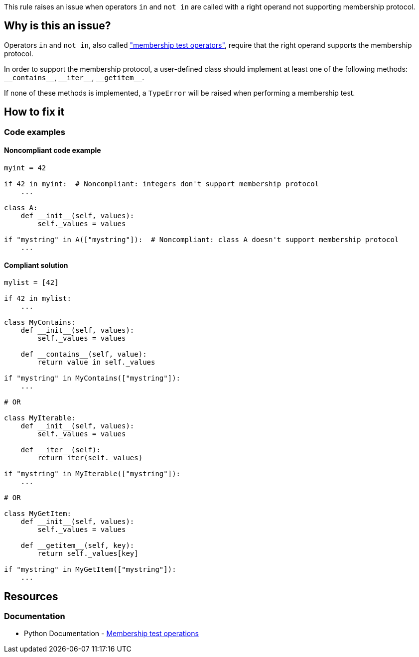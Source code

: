 This rule raises an issue when operators ``++in++`` and ``++not in++`` are called with a right operand not supporting membership protocol.

== Why is this an issue?

Operators ``++in++`` and ``++not in++``, also called https://docs.python.org/3/reference/expressions.html#membership-test-operations["membership test operators"], require that the right operand supports the membership protocol.


In order to support the membership protocol, a user-defined class should implement at least one of the following methods: ``++__contains__++``, ``++__iter__++``, ``++__getitem__++``.

If none of these methods is implemented, a `TypeError` will be raised when performing a membership test.

== How to fix it

=== Code examples

==== Noncompliant code example

[source,python]
----
myint = 42

if 42 in myint:  # Noncompliant: integers don't support membership protocol
    ...

class A:
    def __init__(self, values):
        self._values = values

if "mystring" in A(["mystring"]):  # Noncompliant: class A doesn't support membership protocol
    ...
----


==== Compliant solution

[source,python]
----
mylist = [42]

if 42 in mylist:
    ...

class MyContains:
    def __init__(self, values):
        self._values = values

    def __contains__(self, value):
        return value in self._values

if "mystring" in MyContains(["mystring"]):
    ...

# OR

class MyIterable:
    def __init__(self, values):
        self._values = values

    def __iter__(self):
        return iter(self._values)

if "mystring" in MyIterable(["mystring"]):
    ...

# OR

class MyGetItem:
    def __init__(self, values):
        self._values = values

    def __getitem__(self, key):
        return self._values[key]

if "mystring" in MyGetItem(["mystring"]):
    ...
----


== Resources

=== Documentation

* Python Documentation - https://docs.python.org/3/reference/expressions.html#membership-test-operations[Membership test operations]

ifdef::env-github,rspecator-view[]

'''
== Implementation Specification
(visible only on this page)

=== Message

Change the type of X; type Y does not support membership protocol.


For an expression like "a in X" where X has type Y


=== Highlighting

Primary: The "in" or "not in" operator

Secondary: The operator's right operand


endif::env-github,rspecator-view[]
